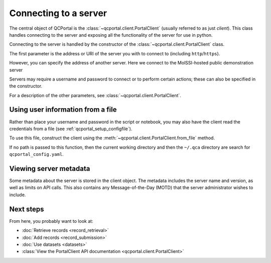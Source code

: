 Connecting to a server
====================================

The central object of QCPortal is the :class:`~qcportal.client.PortalClient` (usually referred to as just `client`).
This class handles connecting to the server and exposing all the functionality of the server for use in python.

Connecting to the server is handled by the constructor of the :class:`~qcportal.client.PortalClient` class.

The first parameter is the address or URI of the server you with to connect to (including ``http``/``https``).

.. tab-set::

  .. tab-item:: PYTHON

    >>> from qcportal import PortalClient
    >>> client = PortalClient("https://ml.qcarchive.molssi.org")
    >>> print(client.server_name)
    The MolSSI ML QCFractal Server

However, you can specify the address of another server. Here we connect to the MolSSI-hosted
public demonstration server

.. tab-set::

  .. tab-item:: PYTHON

    >>> from qcportal import PortalClient
    >>> client = PortalClient("https://qcademo.molssi.org")
    >>> print(client.server_name)
    MolSSI QCArchive Demo Server

Servers may require a username and password to connect or to perform certain actions;
these can also be specified in the constructor.

.. tab-set::

  .. tab-item:: PYTHON

    >>> from qcportal import PortalClient
    >>> client = PortalClient("https://my.qcarchive.server", username='grad_student_123', password='abc123XYZ')

For a description of the other parameters, see :class:`~qcportal.client.PortalClient`.

.. _qcportal_connecting_file:

Using user information from a file
----------------------------------

Rather than place your username and password in the script or notebook, you may also
have the client read the credentials from a file (see :ref:`qcportal_setup_configfile`).

To use this file, construct the client using the
:meth:`~qcportal.client.PortalClient.from_file` method.

If no path is passed to this function, then the current working directory
and then the ``~/.qca`` directory are search for ``qcportal_config.yaml``.

.. tab-set::

  .. tab-item:: PYTHON

    .. code-block:: py3

        # A file containing a single server, file stored in working directory or ~/.qca
        >>> from qcportal import PortalClient
        >>> client = PortalClient.from_file()
        >>> print(client.server_name)
        MolSSI QCArchive Demo Server

        # Manually specify a path to the config file
        >>> client = PortalClient.from_file('group_server', '/path/to/config')
        >>> print(client.server_name)
        Professor's Group Server


Viewing server metadata
-----------------------

Some metadata about the server is stored in the client object. The metadata includes the server
name and version, as well as limits on API calls. This also contains any Message-of-the-Day (MOTD) that
the server administrator wishes to include.

.. tab-set::

  .. tab-item:: PYTHON

    .. code-block:: py3

        >>> from qcportal import PortalClient
        >>> client = PortalClient('https://qcademo.molssi.org')
        >>> print(client.server_info)
        {'name': 'MolSSI QCArchive Demo Server',
        'manager_heartbeat_frequency': 1800,
        'version': '0.50b4.post4+ged0d0270',
        'api_limits': {'get_records': 1000,
          'add_records': 500,
          'get_dataset_entries': 2000,
          'get_molecules': 1000,
          'add_molecules': 1000,
          'get_managers': 1000,
          'manager_tasks_claim': 200,
          'manager_tasks_return': 10,
          'get_access_logs': 1000,
          'get_error_logs': 100,
          'get_internal_jobs': 1000},
        'client_version_lower_limit': '0',
        'client_version_upper_limit': '1',
        'motd': ''}


Next steps
----------

From here, you probably want to look at:

* :doc:`Retrieve records <record_retrieval>`
* :doc:`Add records <record_submission>`
* :doc:`Use datasets <datasets>`
* :class:`View the PortalClient API documentation <qcportal.client.PortalClient>`

